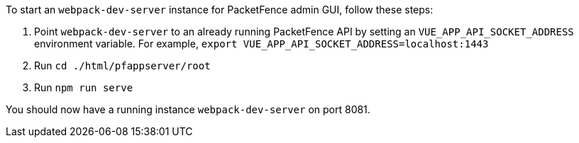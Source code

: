 // to display images directly on GitHub
ifdef::env-github[]
:encoding: UTF-8
:lang: en
:doctype: book
:toc: left
:imagesdir: ../../images
endif::[]

////

    This file is part of the PacketFence project.

    See PacketFence_Developers_Guide.asciidoc
    for authors, copyright and license information.

////

//== UI Development recipes

To start an `webpack-dev-server` instance for PacketFence admin GUI, follow these steps:

1. Point [command]`webpack-dev-server` to an already running PacketFence API by setting an
`VUE_APP_API_SOCKET_ADDRESS` environment variable.
For example, [command]`export VUE_APP_API_SOCKET_ADDRESS=localhost:1443`

2. Run [command]`cd ./html/pfappserver/root`

3. Run [command]`npm run serve`

You should now have a running instance `webpack-dev-server` on port 8081.
